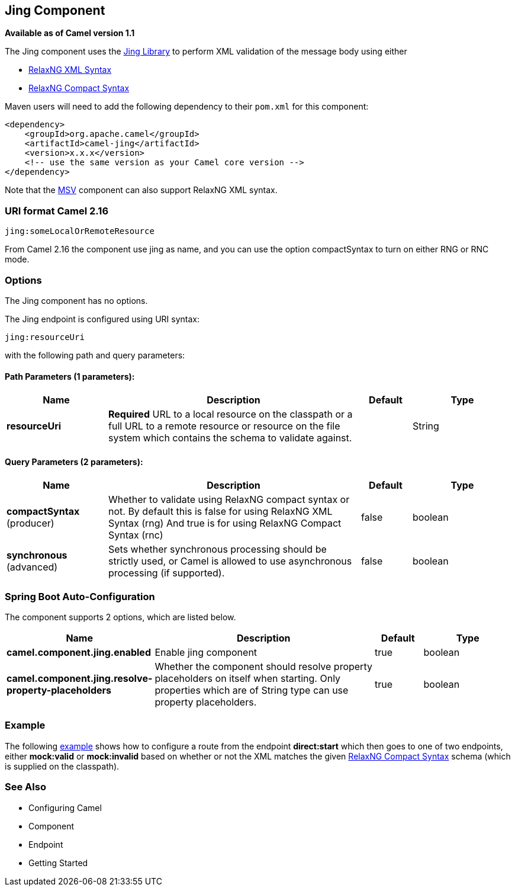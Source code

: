 [[jing-component]]
== Jing Component

*Available as of Camel version 1.1*

The Jing component uses the
http://www.thaiopensource.com/relaxng/jing.html[Jing Library] to perform
XML validation of the message body using either

* http://relaxng.org/[RelaxNG XML Syntax]
* http://relaxng.org/compact-tutorial-20030326.html[RelaxNG Compact
Syntax]

Maven users will need to add the following dependency to their `pom.xml`
for this component:

[source,java]
------------------------------------------------------------
<dependency>
    <groupId>org.apache.camel</groupId>
    <artifactId>camel-jing</artifactId>
    <version>x.x.x</version>
    <!-- use the same version as your Camel core version -->
</dependency>
------------------------------------------------------------

Note that the <<msv-component,MSV>> component can also support RelaxNG XML
syntax.

### URI format Camel 2.16

[source,java]
------------------------------
jing:someLocalOrRemoteResource
------------------------------

From Camel 2.16 the component use jing as name, and you can use the
option compactSyntax to turn on either RNG or RNC mode.

### Options


// component options: START
The Jing component has no options.
// component options: END




// endpoint options: START
The Jing endpoint is configured using URI syntax:

----
jing:resourceUri
----

with the following path and query parameters:

==== Path Parameters (1 parameters):


[width="100%",cols="2,5,^1,2",options="header"]
|===
| Name | Description | Default | Type
| *resourceUri* | *Required* URL to a local resource on the classpath or a full URL to a remote resource or resource on the file system which contains the schema to validate against. |  | String
|===


==== Query Parameters (2 parameters):


[width="100%",cols="2,5,^1,2",options="header"]
|===
| Name | Description | Default | Type
| *compactSyntax* (producer) | Whether to validate using RelaxNG compact syntax or not. By default this is false for using RelaxNG XML Syntax (rng) And true is for using RelaxNG Compact Syntax (rnc) | false | boolean
| *synchronous* (advanced) | Sets whether synchronous processing should be strictly used, or Camel is allowed to use asynchronous processing (if supported). | false | boolean
|===
// endpoint options: END
// spring-boot-auto-configure options: START
=== Spring Boot Auto-Configuration


The component supports 2 options, which are listed below.



[width="100%",cols="2,5,^1,2",options="header"]
|===
| Name | Description | Default | Type
| *camel.component.jing.enabled* | Enable jing component | true | boolean
| *camel.component.jing.resolve-property-placeholders* | Whether the component should resolve property placeholders on itself when
 starting. Only properties which are of String type can use property
 placeholders. | true | boolean
|===
// spring-boot-auto-configure options: END




### Example

The following
http://svn.apache.org/repos/asf/camel/trunk/components/camel-jing/src/test/resources/org/apache/camel/component/validator/jing/rnc-context.xml[example]
shows how to configure a route from the endpoint *direct:start* which
then goes to one of two endpoints, either *mock:valid* or *mock:invalid*
based on whether or not the XML matches the given
http://relaxng.org/compact-tutorial-20030326.html[RelaxNG Compact
Syntax] schema (which is supplied on the classpath).

### See Also

* Configuring Camel
* Component
* Endpoint
* Getting Started
